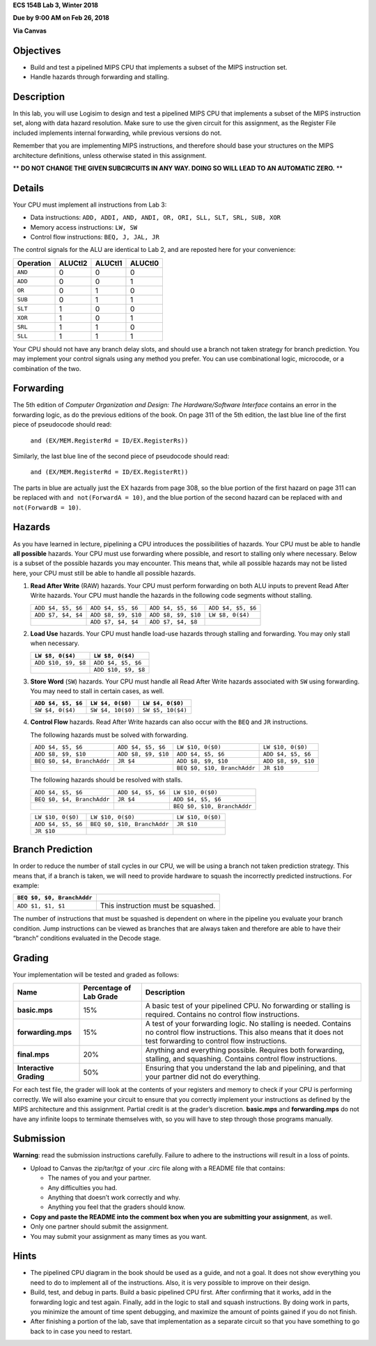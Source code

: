 **ECS 154B Lab 3, Winter 2018**

**Due by 9:00 AM on Feb 26, 2018**

**Via Canvas**

Objectives
==========

-  Build and test a pipelined MIPS CPU that implements a subset of the
   MIPS instruction set.

-  Handle hazards through forwarding and stalling.

Description
===========

In this lab, you will use Logisim to design and test a pipelined MIPS
CPU that implements a subset of the MIPS instruction set, along with
data hazard resolution. Make sure to use the given circuit for this
assignment, as the Register File included implements internal
forwarding, while previous versions do not.

Remember that you are implementing MIPS instructions, and therefore should base
your structures on the MIPS architecture definitions, unless otherwise stated
in this assignment.

** **DO NOT CHANGE THE GIVEN SUBCIRCUITS IN ANY WAY. DOING SO WILL LEAD TO AN
AUTOMATIC ZERO.** **

Details
=======

Your CPU must implement all instructions from Lab 3:

-  Data instructions:
   ``ADD, ADDI, AND, ANDI, OR, ORI, SLL, SLT, SRL, SUB, XOR``

-  Memory access instructions: ``LW, SW``

-  Control flow instructions: ``BEQ, J, JAL, JR``

The control signals for the ALU are identical to Lab 2, and are reposted
here for your convenience:

+-----------+-------------+-------------+-------------+
| Operation | **ALUCtl2** | **ALUCtl1** | **ALUCtl0** |
+===========+=============+=============+=============+
| ``AND``   | 0           | 0           | 0           |
+-----------+-------------+-------------+-------------+
| ``ADD``   | 0           | 0           | 1           |
+-----------+-------------+-------------+-------------+
| ``OR``    | 0           | 1           | 0           |
+-----------+-------------+-------------+-------------+
| ``SUB``   | 0           | 1           | 1           |
+-----------+-------------+-------------+-------------+
| ``SLT``   | 1           | 0           | 0           |
+-----------+-------------+-------------+-------------+
| ``XOR``   | 1           | 0           | 1           |
+-----------+-------------+-------------+-------------+
| ``SRL``   | 1           | 1           | 0           |
+-----------+-------------+-------------+-------------+
| ``SLL``   | 1           | 1           | 1           |
+-----------+-------------+-------------+-------------+

Your CPU should not have any branch delay slots, and should use a branch
not taken strategy for branch prediction. You may implement your control
signals using any method you prefer. You can use combinational logic,
microcode, or a combination of the two.

Forwarding
==========

The 5th edition of *Computer Organization and Design: The
Hardware/Software Interface* contains an error in the forwarding logic,
as do the previous editions of the book. On page 311 of the 5th edition,
the last blue line of the first piece of pseudocode should read:

    ``and (EX/MEM.RegisterRd = ID/EX.RegisterRs))``

Similarly, the last blue line of the second piece of pseudocode should
read:

    ``and (EX/MEM.RegisterRd = ID/EX.RegisterRt))``

The parts in blue are actually just the EX hazards from page 308, so the
blue portion of the first hazard on page 311 can be replaced with
``and not(ForwardA = 10)``, and the blue portion of the second hazard
can be replaced with ``and not(ForwardB = 10)``.

Hazards
=======

As you have learned in lecture, pipelining a CPU introduces the
possibilities of hazards. Your CPU must be able to handle **all
possible** hazards. Your CPU must use forwarding where possible, and
resort to stalling only where necessary. Below is a subset of the
possible hazards you may encounter. This means that, while all possible
hazards may not be listed here, your CPU must still be able to handle
all possible hazards.

#. **Read After Write** (RAW) hazards. Your CPU must perform forwarding
   on both ALU inputs to prevent Read After Write hazards. Your CPU must
   handle the hazards in the following code segments without stalling.

   +------------------+-------------------+-------------------+------------------+
   |``ADD $4, $5, $6``|``ADD $4, $5, $6`` |``ADD $4, $5, $6`` |``ADD $4, $5, $6``|
   |                  |                   |                   |                  |
   +------------------+-------------------+-------------------+------------------+
   |``ADD $7, $4, $4``|``ADD $8, $9, $10``|``ADD $8, $9, $10``|``LW $8, 0($4)``  |
   |                  |                   |                   |                  |
   +------------------+-------------------+-------------------+------------------+
   |                  |``ADD $7, $4, $4`` |``ADD $7, $4, $8`` |                  |
   |                  |                   |                   |                  |
   +------------------+-------------------+-------------------+------------------+

#. **Load Use** hazards. Your CPU must handle load-use hazards through
   stalling and forwarding. You may only stall when necessary.

   +---------------------+---------------------+
   | ``LW $8, 0($4)``    | ``LW $8, 0($4)``    |
   +=====================+=====================+
   | ``ADD $10, $9, $8`` | ``ADD $4, $5, $6``  |
   +---------------------+---------------------+
   |                     | ``ADD $10, $9, $8`` |
   +---------------------+---------------------+

#. **Store Word** (``SW``) hazards. Your CPU must handle all Read After
   Write hazards associated with ``SW`` using forwarding. You may need
   to stall in certain cases, as well.

   +--------------------+-------------------+-------------------+
   | ``ADD $4, $5, $6`` | ``LW $4, 0($0)``  | ``LW $4, 0($0)``  |
   +====================+===================+===================+
   | ``SW $4, 0($4)``   | ``SW $4, 10($0)`` | ``SW $5, 10($4)`` |
   +--------------------+-------------------+-------------------+

#. **Control Flow** hazards. Read After Write hazards can also occur
   with the ``BEQ`` and ``JR`` instructions.

   The following hazards must be solved with forwarding.

   +-----------------+-----------------+-----------------+-------------------+
   | ``ADD $4, $5,   | ``ADD $4, $5,   |``LW $10, 0($0)``|``LW $10, 0($0)``  |
   | $6``            | $6``            |                 |                   |
   +-----------------+-----------------+-----------------+-------------------+
   | ``ADD $8, $9,   | ``ADD $8, $9,   | ``ADD $4, $5,   |``ADD $4, $5, $6`` |
   | $10``           | $10``           | $6``            |                   |
   +-----------------+-----------------+-----------------+-------------------+
   | ``BEQ $0, $4,   | ``JR $4``       | ``ADD $8, $9,   |``ADD $8, $9, $10``|
   | BranchAddr``    |                 | $10``           |                   |
   +-----------------+-----------------+-----------------+-------------------+
   |                 |                 | ``BEQ $0, $10,  | ``JR $10``        |
   |                 |                 | BranchAddr``    |                   |
   +-----------------+-----------------+-----------------+-------------------+


   The following hazards should be resolved with stalls.

   +----------------------------+--------------------+-----------------------------+
   | ``ADD $4, $5, $6``         | ``ADD $4, $5, $6`` | ``LW $10, 0($0)``           |
   +----------------------------+--------------------+-----------------------------+
   | ``BEQ $0, $4, BranchAddr`` | ``JR $4``          | ``ADD $4, $5, $6``          |
   +----------------------------+--------------------+-----------------------------+
   |                            |                    | ``BEQ $0, $10, BranchAddr`` |
   +----------------------------+--------------------+-----------------------------+

   +--------------------+-----------------------------+-------------------+
   | ``LW $10, 0($0)``  | ``LW $10, 0($0)``           | ``LW $10, 0($0)`` |
   +--------------------+-----------------------------+-------------------+
   | ``ADD $4, $5, $6`` | ``BEQ $0, $10, BranchAddr`` | ``JR $10``        |
   +--------------------+-----------------------------+-------------------+
   | ``JR $10``         |                             |                   |
   +--------------------+-----------------------------+-------------------+

Branch Prediction
=================

In order to reduce the number of stall cycles in our CPU, we will be
using a branch not taken prediction strategy. This means that, if a
branch is taken, we will need to provide hardware to squash the
incorrectly predicted instructions. For example:

+----------------------------+------------------------------------+
| ``BEQ $0, $0, BranchAddr`` |                                    |
+============================+====================================+
| ``ADD $1, $1, $1``         | This instruction must be squashed. |
+----------------------------+------------------------------------+

The number of instructions that must be squashed is dependent on where
in the pipeline you evaluate your branch condition. Jump instructions
can be viewed as branches that are always taken and therefore are able
to have their “branch” conditions evaluated in the Decode stage.

Grading
=======

Your implementation will be tested and graded as follows:

+-----------------------+-----------------------+-----------------------+
| **Name**              | **Percentage of Lab   | **Description**       |
|                       | Grade**               |                       |
+=======================+=======================+=======================+
| **basic.mps**         | 15%                   | A basic test of your  |
|                       |                       | pipelined CPU. No     |
|                       |                       | forwarding or         |
|                       |                       | stalling is required. |
|                       |                       | Contains no control   |
|                       |                       | flow instructions.    |
+-----------------------+-----------------------+-----------------------+
| **forwarding.mps**    | 15%                   | A test of your        |
|                       |                       | forwarding logic. No  |
|                       |                       | stalling is needed.   |
|                       |                       | Contains no control   |
|                       |                       | flow instructions.    |
|                       |                       | This also means that  |
|                       |                       | it does not test      |
|                       |                       | forwarding to control |
|                       |                       | flow instructions.    |
+-----------------------+-----------------------+-----------------------+
| **final.mps**         | 20%                   | Anything and          |
|                       |                       | everything possible.  |
|                       |                       | Requires both         |
|                       |                       | forwarding, stalling, |
|                       |                       | and squashing.        |
|                       |                       | Contains control flow |
|                       |                       | instructions.         |
+-----------------------+-----------------------+-----------------------+
| **Interactive         | 50%                   | Ensuring that you     |
| Grading**             |                       | understand the lab    |
|                       |                       | and pipelining, and   |
|                       |                       | that your partner did |
|                       |                       | not do everything.    |
+-----------------------+-----------------------+-----------------------+

For each test file, the grader will look at the contents of your
registers and memory to check if your CPU is performing correctly.
We will also examine your circuit to ensure that you correctly
implement your instructions as defined by the MIPS architecture and
this assignment. Partial credit is at the grader’s discretion.
**basic.mps** and **forwarding.mps** do not have any infinite loops
to terminate themselves with, so you will have to step through
those programs manually.

Submission
==========

**Warning**: read the submission instructions carefully. Failure to
adhere to the instructions will result in a loss of points.

-  Upload to Canvas the zip/tar/tgz of your .circ file along with a README
   file that contains:

   -  The names of you and your partner.

   -  Any difficulties you had.

   -  Anything that doesn’t work correctly and why.

   -  Anything you feel that the graders should know.

-  **Copy and paste the README into the comment box when you are
   submitting your assignment**, as well.

-  Only one partner should submit the assignment.

-  You may submit your assignment as many times as you want.

Hints
=====

-  The pipelined CPU diagram in the book should be used as a guide, and
   not a goal. It does not show everything you need to do to implement
   all of the instructions. Also, it is very possible to improve on
   their design.

-  Build, test, and debug in parts. Build a basic pipelined CPU first.
   After confirming that it works, add in the forwarding logic and test
   again. Finally, add in the logic to stall and squash instructions. By
   doing work in parts, you minimize the amount of time spent debugging,
   and maximize the amount of points gained if you do not finish.

-  After finishing a portion of the lab, save that implementation as a
   separate circuit so that you have something to go back to in case you
   need to restart.
